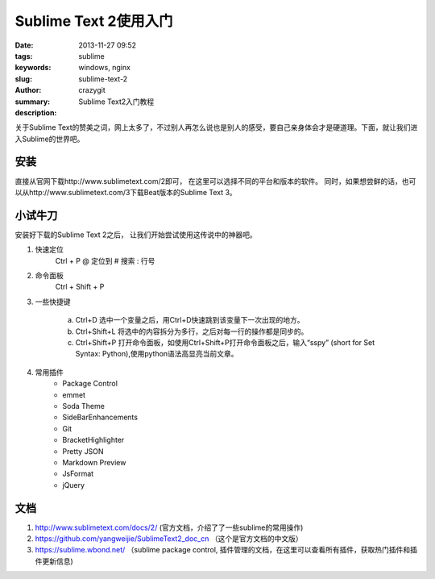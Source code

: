 Sublime Text 2使用入门
######################

:date: 2013-11-27 09:52
:tags: sublime
:keywords: windows, nginx
:slug: sublime-text-2
:author: crazygit
:summary: Sublime Text2入门教程
:description:


关于Sublime Text的赞美之词，网上太多了，不过别人再怎么说也是别人的感受，要自己亲身体会才是硬道理。下面，就让我们进入Sublime的世界吧。


安装
------

直接从官网下载http://www.sublimetext.com/2即可， 在这里可以选择不同的平台和版本的软件。 同时，如果想尝鲜的话，也可以从http://www.sublimetext.com/3下载Beat版本的Sublime Text 3。

小试牛刀
-------------

安装好下载的Sublime Text 2之后， 让我们开始尝试使用这传说中的神器吧。


1.  快速定位
	Ctrl + P
	@ 定位到
	# 搜索
	: 行号
2.  命令面板
	Ctrl + Shift + P

3.  一些快捷键
	
	a. Ctrl+D 选中一个变量之后，用Ctrl+D快速跳到该变量下一次出现的地方。
	b. Ctrl+Shift+L 将选中的内容拆分为多行，之后对每一行的操作都是同步的。
	c. Ctrl+Shift+P 打开命令面板，如使用Ctrl+Shift+P打开命令面板之后，输入“sspy” (short for Set Syntax: Python),使用python语法高显亮当前文章。

4. 常用插件
	*  Package Control
	*  emmet
	*  Soda Theme
	*  SideBarEnhancements
	*  Git
	*  Bracket​Highlighter
	*  Pretty JSON
	*  Markdown Preview
	*  JsFormat
	*  j​Query


文档
-----
1. http://www.sublimetext.com/docs/2/ (官方文档，介绍了了一些sublime的常用操作)
2. https://github.com/yangweijie/SublimeText2_doc_cn （这个是官方文档的中文版）
3. https://sublime.wbond.net/ （sublime package control, 插件管理的文档，在这里可以查看所有插件，获取热门插件和插件更新信息)

